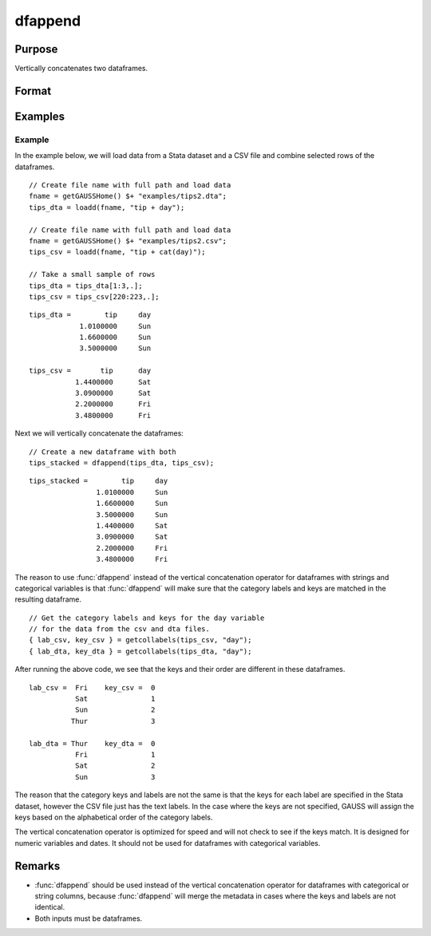 
dfappend
==============================================

Purpose
----------------

Vertically concatenates two dataframes.

Format
----------------
.. function:: df_stacked = dfappend(df1, df2)

    :param df1: The dataframe to stack on top.
    :type df1: Dataframe

    :param df2: The dataframe to add to the bottom of ``df1``.
    :type df2: Dataframe

    :return df_stacked: The result of ``df1`` stacked on top of ``df2``.

    :rtype df_stacked: Dataframe

Examples
----------------

Example
+++++++++++++++

In the example below, we will load data from a Stata dataset and a CSV file and combine selected rows of the dataframes.

::

    // Create file name with full path and load data
    fname = getGAUSSHome() $+ "examples/tips2.dta";
    tips_dta = loadd(fname, "tip + day");

    // Create file name with full path and load data
    fname = getGAUSSHome() $+ "examples/tips2.csv";
    tips_csv = loadd(fname, "tip + cat(day)");

    // Take a small sample of rows
    tips_dta = tips_dta[1:3,.];
    tips_csv = tips_csv[220:223,.];

::

    tips_dta =        tip     day 
                1.0100000     Sun 
                1.6600000     Sun 
                3.5000000     Sun 

    tips_csv =       tip      day 
               1.4400000      Sat 
               3.0900000      Sat 
               2.2000000      Fri 
               3.4800000      Fri


Next we will vertically concatenate the dataframes:

::

    // Create a new dataframe with both
    tips_stacked = dfappend(tips_dta, tips_csv);

::

    tips_stacked =        tip     day 
                    1.0100000     Sun 
                    1.6600000     Sun 
                    3.5000000     Sun 
                    1.4400000     Sat 
                    3.0900000     Sat 
                    2.2000000     Fri 
                    3.4800000     Fri

The reason to use :func:`dfappend` instead of the vertical concatenation operator for dataframes with strings and categorical variables is that :func:`dfappend` will make sure that the category labels and keys are matched in the resulting dataframe.

::

    // Get the category labels and keys for the day variable
    // for the data from the csv and dta files.
    { lab_csv, key_csv } = getcollabels(tips_csv, "day");    
    { lab_dta, key_dta } = getcollabels(tips_dta, "day");    

After running the above code, we see that the keys and their order are different in these dataframes.

::

    lab_csv =  Fri    key_csv =  0 
               Sat               1 
               Sun               2 
              Thur               3 

    lab_dta = Thur    key_dta =  0 
               Fri               1 
               Sat               2 
               Sun               3 


The reason that the category keys and labels are not the same is that the keys for each label are specified in the Stata dataset, however the CSV file just has the text labels. In the case where the keys are not specified, GAUSS will assign the keys based on the alphabetical order of the category labels.

The vertical concatenation operator is optimized for speed and will not check to see if the keys match. It is designed for numeric variables and dates. It should not be used for dataframes with categorical variables.

Remarks
----------------

* :func:`dfappend` should be used instead of the vertical concatenation operator for dataframes with categorical or string columns, because :func:`dfappend` will merge the metadata in cases where the keys and labels are not identical.

* Both inputs must be dataframes.
